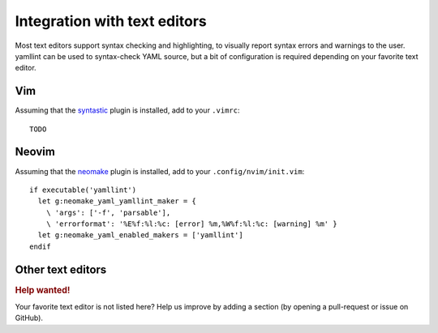 Integration with text editors
=============================

Most text editors support syntax checking and highlighting, to visually report
syntax errors and warnings to the user. yamllint can be used to syntax-check
YAML source, but a bit of configuration is required depending on your favorite
text editor.

Vim
---

Assuming that the `syntastic <https://github.com/scrooloose/syntastic>`_ plugin
is installed, add to your ``.vimrc``:

::

 TODO

Neovim
------

Assuming that the `neomake <https://github.com/benekastah/neomake>`_ plugin is
installed, add to your ``.config/nvim/init.vim``:

::

 if executable('yamllint')
   let g:neomake_yaml_yamllint_maker = {
     \ 'args': ['-f', 'parsable'],
     \ 'errorformat': '%E%f:%l:%c: [error] %m,%W%f:%l:%c: [warning] %m' }
   let g:neomake_yaml_enabled_makers = ['yamllint']
 endif

Other text editors
------------------

.. rubric:: Help wanted!

Your favorite text editor is not listed here? Help us improve by adding a
section (by opening a pull-request or issue on GitHub).
